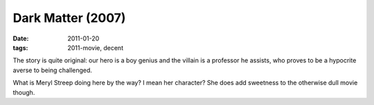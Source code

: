 Dark Matter (2007)
==================

:date: 2011-01-20
:tags: 2011-movie, decent



The story is quite original: our hero is a boy genius and the villain is
a professor he assists, who proves to be a hypocrite averse to being
challenged.

What is Meryl Streep doing here by the way? I mean her character? She
does add sweetness to the otherwise dull movie though.

